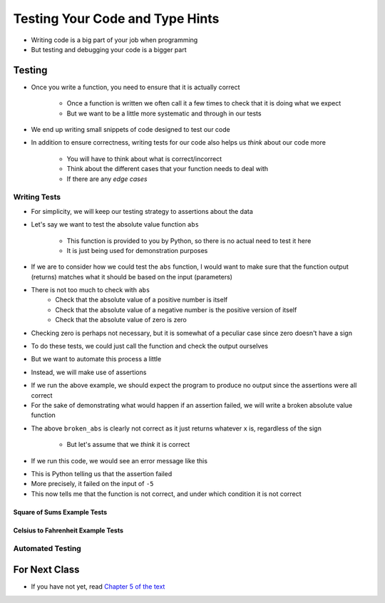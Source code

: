 ********************************
Testing Your Code and Type Hints
********************************

* Writing code is a big part of your job when programming
* But testing and debugging your code is a bigger part


Testing
=======

* Once you write a function, you need to ensure that it is actually correct

    * Once a function is written we often call it a few times to check that it is doing what we expect
    * But we want to be a little more systematic and through in our tests

* We end up writing small snippets of code designed to test our code
* In addition to ensure correctness, writing tests for our code also helps us *think* about our code more

    * You will have to think about what is correct/incorrect
    * Think about the different cases that your function needs to deal with
    * If there are any *edge cases*


Writing Tests
-------------

* For simplicity, we will keep our testing strategy to assertions about the data
* Let's say we want to test the absolute value function ``abs``

    * This function is provided to you by Python, so there is no actual need to test it here
    * It is just being used for demonstration purposes

* If we are to consider how we could test the ``abs`` function, I would want to make sure that the function output (returns) matches what it should be based on the input (parameters)
* There is not too much to check with ``abs``
    * Check that the absolute value of a positive number is itself
    * Check that the absolute value of a negative number is the positive version of itself
    * Check that the absolute value of zero is zero

* Checking zero is perhaps not necessary, but it is somewhat of a peculiar case since zero doesn't have a sign

* To do these tests, we could just call the function and check the output ourselves
* But we want to automate this process a little
* Instead, we will make use of assertions

.. code-block:: python
    :linenos:

    assert 5 == abs(5)
    assert 5 == abs(-5)
    assert 0 == abs(0)

* If we run the above example, we should expect the program to produce no output since the assertions were all correct
* For the sake of demonstrating what would happen if an assertion failed, we will write a broken absolute value function

.. code-block:: python
    :linenos:

    # Broken
    def broken_abs(x):
        return x

    assert 5 == broken_abs(5)
    assert 5 == broken_abs(-5)
    assert 0 == broken_abs(0)


* The above ``broken_abs`` is clearly not correct as it just returns whatever ``x`` is, regardless of the sign

    * But let's assume that we *think* it is correct

* If we run this code, we would see an error message like this

.. code-block:: python
    :linenos:

        assert 5 == broken_abs(-5)
    AssertionError

* This is Python telling us that the assertion failed
* More precisely, it failed on the input of ``-5``
* This now tells me that the function is not correct, and under which condition it is not correct


Square of Sums Example Tests
^^^^^^^^^^^^^^^^^^^^^^^^^^^^


Celsius to Fahrenheit Example Tests
^^^^^^^^^^^^^^^^^^^^^^^^^^^^^^^^^^^


Automated Testing
-----------------




	
For Next Class
==============

* If you have not yet, read `Chapter 5 of the text <http://openbookproject.net/thinkcs/python/english3e/conditionals.html>`_

